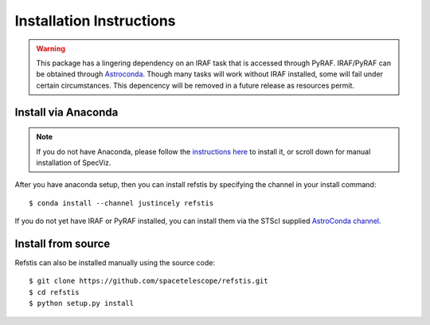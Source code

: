 Installation Instructions
=========================

.. warning::

  This package has a lingering dependency on an IRAF task that is accessed
  through PyRAF.  IRAF/PyRAF can be obtained through
  `Astroconda <http://astroconda.readthedocs.io/en/latest/>`_.  Though many
  tasks will work without IRAF installed, some will fail under certain
  circumstances.  This depencency will be removed in a future release as
  resources permit.

Install via Anaconda
--------------------

.. note::
  If you do not have Anaconda, please follow the `instructions here
  <https://www.continuum.io/downloads>`_ to install it, or scroll down for
  manual installation of SpecViz.

After you have anaconda setup, then you can install refstis by
specifying the channel in your install command::

    $ conda install --channel justincely refstis

If you do not yet have IRAF or PyRAF installed, you can install them via the
STScI supplied `AstroConda channel. <http://astroconda.readthedocs.io/>`_

Install from source
-------------------

Refstis can also be installed manually using the source code::

    $ git clone https://github.com/spacetelescope/refstis.git
    $ cd refstis
    $ python setup.py install
